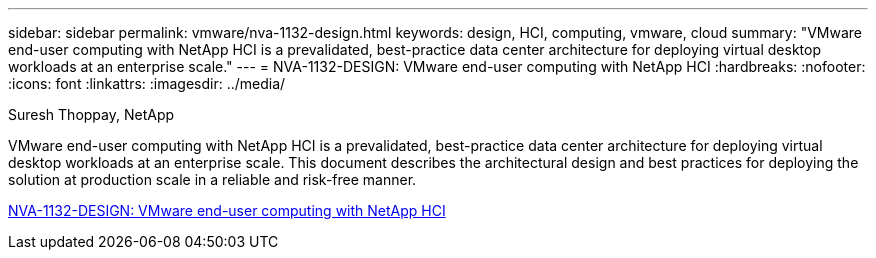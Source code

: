 ---
sidebar: sidebar
permalink: vmware/nva-1132-design.html
keywords: design, HCI, computing, vmware, cloud
summary: "VMware end-user computing with NetApp HCI is a prevalidated, best-practice data center architecture for deploying virtual desktop workloads at an enterprise scale."
---
= NVA-1132-DESIGN: VMware end-user computing with NetApp HCI 
:hardbreaks:
:nofooter:
:icons: font
:linkattrs:
:imagesdir: ../media/

Suresh Thoppay, NetApp

[.lead]
VMware end-user computing with NetApp HCI is a prevalidated, best-practice data center architecture for deploying virtual desktop workloads at an enterprise scale. This document describes the architectural design and best practices for deploying the solution at production scale in a reliable and risk-free manner.

link:https://www.netapp.com/pdf.html?item=/media/7121-nva1132designpdf.pdf[NVA-1132-DESIGN: VMware end-user computing with NetApp HCI^] 

// 2023 Mar 29, clean-up